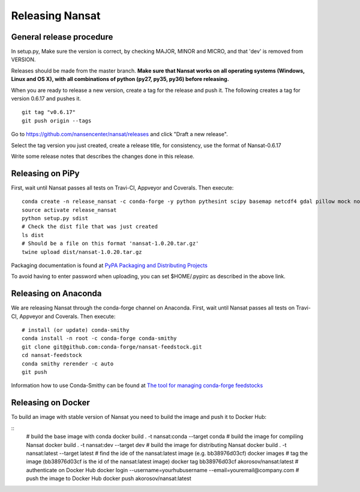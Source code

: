 Releasing Nansat
==================

General release procedure
-------------------------

In setup.py, Make sure the version is correct, by checking MAJOR, MINOR and MICRO, and that 'dev'
is removed from VERSION.

Releases should be made from the master branch. **Make sure that Nansat works on all operating
systems (Windows, Linux and OS X), with all combinations of python (py27, py35, py36) before
releasing.**

When you are ready to release a new version, create a tag for the release and push it.
The following creates a tag for version 0.6.17 and pushes it.

::

  git tag "v0.6.17"
  git push origin --tags

Go to https://github.com/nansencenter/nansat/releases and click "Draft a new release".

Select the tag version you just created, create a release title, for consistency, use the format of
Nansat-0.6.17

Write some release notes that describes the changes done in this release.


Releasing on PiPy
-----------------

First, wait until Nansat passes all tests on Travi-CI, Appveyor and Coverals. Then execute:

::

   conda create -n release_nansat -c conda-forge -y python pythesint scipy basemap netcdf4 gdal pillow mock nose urllib3 twine
   source activate release_nansat
   python setup.py sdist
   # Check the dist file that was just created
   ls dist
   # Should be a file on this format 'nansat-1.0.20.tar.gz'
   twine upload dist/nansat-1.0.20.tar.gz

Packaging documentation is found at `PyPA Packaging and Distributing Projects
<https://packaging.python.org/tutorials/distributing-packages/>`_

To avoid having to enter password when uploading, you can set $HOME/.pypirc as described in the
above link.

Releasing on Anaconda
---------------------

We are releasing Nansat through the conda-forge channel on Anaconda. First, wait until Nansat passes
all tests on Travi-CI, Appveyor and Coverals. Then execute:

::

   # install (or update) conda-smithy
   conda install -n root -c conda-forge conda-smithy
   git clone git@github.com:conda-forge/nansat-feedstock.git
   cd nansat-feedstock
   conda smithy rerender -c auto
   git push

Information how to use Conda-Smithy can be found at `The tool for managing conda-forge feedstocks
<https://github.com/conda-forge/conda-smithy>`_


Releasing on Docker
-------------------
To build an image with stable version of Nansat you need to build the image and push it to Docker Hub:

::
    # build the base image with conda
    docker build . -t nansat:conda --target conda
    # build the image for compiling Nansat
    docker build . -t nansat:dev --target dev
    # build the image for distributing Nansat
    docker build . -t nansat:latest --target latest
    # find the ide of the nansat:latest image (e.g. bb38976d03cf)
    docker images
    # tag the image (bb38976d03cf is the id of the nansat:latest image)
    docker tag bb38976d03cf akorosov/nansat:latest
    # authenticate on Docker Hub
    docker login --username=yourhubusername --email=youremail@company.com
    # push the image to Docker Hub
    docker push akorosov/nansat:latest
